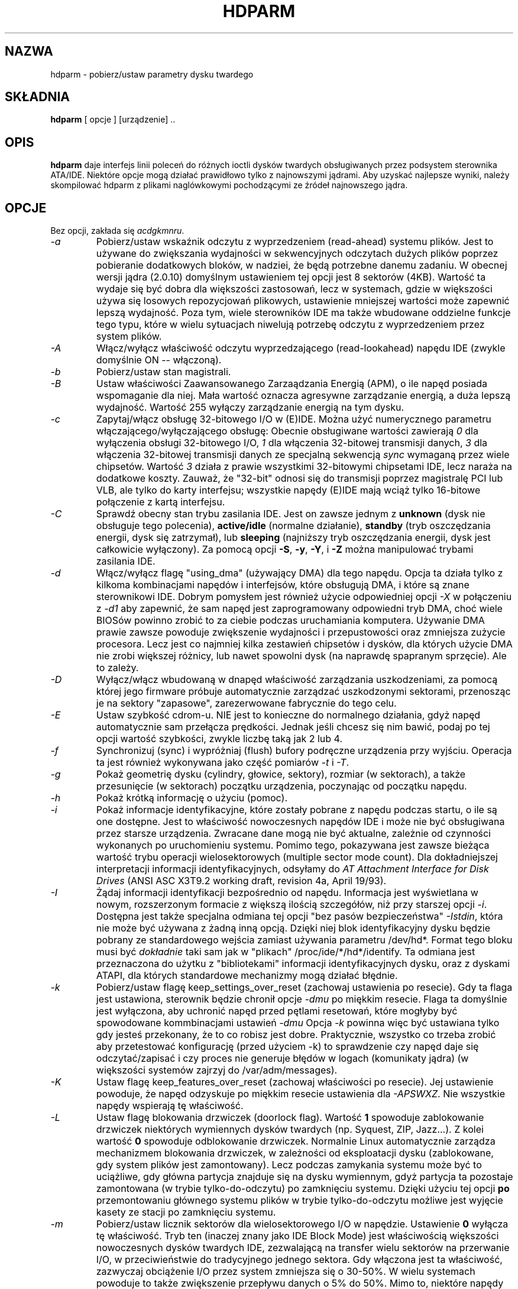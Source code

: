 .\" {PTM/PB/0.1/02-02-1999/"pobierz/ustaw parametry dysku twardego"}
.\" Updated to version 4.1 2001 Andrzej M. Krzysztofowicz <ankry@pld.org.pl>
.\" Updated to version 5.2 2002 Grzegorz Goławski <grzegol@pld.org.pl>
.\" Translation 1999,2000 Przemek Borys <pborys@dione.ids.pl>
.\" Huh... to był trudny kawałek tekstu ;)
.\" 
.TH "HDPARM" "8" "Maj 2002" "Wersja 5.2" ""
.SH "NAZWA"
hdparm \- pobierz/ustaw parametry dysku twardego
.SH "SKŁADNIA"
.B hdparm
[ opcje ] [urządzenie] ..
.SH "OPIS"
.BI hdparm
daje interfejs linii poleceń do różnych ioctli dysków twardych
obsługiwanych przez podsystem sterownika ATA/IDE. Niektóre opcje mogą
działać prawidłowo tylko z najnowszymi jądrami. Aby uzyskać najlepsze wyniki,
należy skompilować hdparm z plikami naglówkowymi pochodzącymi ze źródeł
najnowszego jądra.
.SH "OPCJE"
Bez opcji, zakłada się
.IR acdgkmnru .
.TP 
.I \-a 
Pobierz/ustaw wskaźnik odczytu z wyprzedzeniem (read\-ahead) systemu plików. 
Jest to używane do
zwiększania wydajności w sekwencyjnych odczytach dużych plików poprzez
pobieranie dodatkowych bloków, w nadziei, że będą potrzebne danemu
zadaniu. W obecnej wersji jądra (2.0.10) domyślnym ustawieniem tej opcji
jest 8 sektorów (4KB). Wartość ta wydaje się być dobra dla większości
zastosowań, lecz w systemach, gdzie w większości używa się losowych
repozycjowań plikowych, ustawienie mniejszej wartości może zapewnić lepszą
wydajność. Poza tym, wiele sterowników IDE ma także wbudowane oddzielne
funkcje tego typu, które w wielu sytuacjach niwelują potrzebę odczytu
z wyprzedzeniem przez system plików.
.TP 
.I \-A
Włącz/wyłącz właściwość odczytu wyprzedzającego (read\-lookahead) 
napędu IDE (zwykle domyślnie ON \-\- włączoną).
.TP 
.I \-b
Pobierz/ustaw stan magistrali.
.TP 
.I \-B
Ustaw właściwości Zaawansowanego Zarzaądzania Energią (APM),
o ile napęd posiada wspomaganie dla niej. Mała wartość oznacza
agresywne zarządzanie energią, a duża lepszą wydajność. Wartość
255 wyłączy zarządzanie energią na tym dysku.
.TP 
.I \-c
Zapytaj/włącz obsługę 32\-bitowego I/O w (E)IDE. Można użyć numerycznego
parametru włączającego/wyłączającego obsługę:
Obecnie obsługiwane wartości zawierają
.I 0
dla wyłączenia obsługi 32\-bitowego I/O,
.I 1
dla włączenia 32\-bitowej transmisji danych,
.I 3
dla włączenia 32\-bitowej transmisji danych ze specjalną sekwencją
.I sync
wymaganą przez wiele chipsetów. Wartość
.I 3
działa z prawie wszystkimi 32\-bitowymi chipsetami IDE, lecz naraża na
dodatkowe koszty. Zauważ, że "32\-bit" odnosi się do transmisji poprzez
magistralę PCI lub VLB, ale tylko do karty interfejsu; wszystkie napędy
(E)IDE mają wciąż tylko 16\-bitowe połączenie z kartą interfejsu.
.TP 
.I \-C
Sprawdź obecny stan trybu zasilania IDE. Jest on zawsze jednym z
.B unknown
(dysk nie obsługuje tego polecenia),
.B active/idle
(normalne działanie),
.B standby
(tryb oszczędzania energii, dysk się zatrzymał),
lub
.B sleeping
(najniższy tryb oszczędzania energii, dysk jest całkowicie wyłączony).
Za pomocą opcji
.BR \-S ,
.BR \-y ,
.BR \-Y ,
i
.B \-Z
można manipulować trybami zasilania IDE.
.TP 
.I \-d
Włącz/wyłącz flagę "using_dma" (używający DMA) dla tego napędu. Opcja ta 
działa tylko z kilkoma kombinacjami napędów i interfejsów, które obsługują DMA, 
i które są znane sterownikowi IDE.
Dobrym pomysłem jest również użycie odpowiedniej opcji
.I \-X
w połączeniu z
.I \-d1
aby zapewnić, że sam napęd jest zaprogramowany odpowiedni tryb DMA,
choć wiele BIOSów powinno zrobić to za ciebie podczas uruchamiania
komputera.
Używanie DMA prawie zawsze powoduje zwiększenie wydajności i przepustowości
oraz zmniejsza zużycie procesora. Lecz jest co najmniej kilka zestawień
chipsetów i dysków, dla których użycie DMA nie zrobi większej różnicy,
lub nawet spowolni dysk (na naprawdę spapranym sprzęcie). Ale to zależy.
.TP 
.I \-D
Wyłącz/włącz wbudowaną w dnapęd właściwość zarządzania uszkodzeniami, za
pomocą której jego firmware próbuje automatycznie zarządzać uszkodzonymi
sektorami, przenosząc je na sektory "zapasowe", zarezerwowane fabrycznie
do tego celu.
.TP 
.I \-E
Ustaw szybkość cdrom\-u. NIE jest to konieczne do normalnego działania, gdyż
napęd automatycznie sam przełącza prędkości. Jednak jeśli chcesz się nim
bawić, podaj po tej opcji wartość szybkości, zwykle liczbę taką jak 2 lub 4.
.TP 
.I \-f
Synchronizuj (sync) i wypróżniaj (flush) bufory podręczne urządzenia przy
wyjściu.
Operacja ta jest również wykonywana jako część pomiarów
.I \-t
i
.IR \-T .
.TP 
.I \-g
Pokaż geometrię dysku (cylindry, głowice, sektory), rozmiar (w
sektorach), a także przesunięcie (w sektorach) początku urządzenia,
poczynając od początku napędu.
.TP 
.I \-h
Pokaż krótką informację o użyciu (pomoc).
.TP 
.I \-i
Pokaż informacje identyfikacyjne, które zostały pobrane z napędu podczas
startu, o ile są one dostępne.
Jest to właściwość nowoczesnych napędów IDE i może nie być obsługiwana przez
starsze urządzenia.
Zwracane dane mogą nie być aktualne, zależnie od czynności wykonanych po 
uruchomieniu systemu.
Pomimo tego, pokazywana jest zawsze bieżąca wartość trybu operacji
wielosektorowych (multiple sector mode count).
Dla dokładniejszej interpretacji informacji identyfikacyjnych, odsyłamy do
.I AT Attachment Interface for Disk Drives
(ANSI ASC X3T9.2 working draft, revision 4a, April 19/93).
.TP 
.I \-I
Żądaj informacji identyfikacji bezpośrednio od napędu. Informacja jest
wyświetlana w nowym, rozszerzonym formacie z większą ilością szczegółów,
niż przy starszej opcji
.IR \-i .
Dostępna jest także specjalna odmiana tej opcji "bez pasów bezpieczeństwa"
.IR \-Istdin ,
która nie może być używana z żadną inną opcją. Dzięki niej blok
identyfikacyjny dysku będzie pobrany ze standardowego wejścia zamiast
używania parametru /dev/hd*. Format tego bloku musi być
.I dokładnie
taki sam jak w "plikach" /proc/ide/*/hd*/identify.
Ta odmiana jest przeznaczona do użytku z "bibliotekami" informacji
identyfikacyjnych dysku, oraz z dyskami ATAPI, dla których standardowe
mechanizmy mogą działać błędnie.
.TP 
.I \-k
Pobierz/ustaw flagę keep_settings_over_reset (zachowaj ustawienia po
resecie). Gdy ta flaga jest ustawiona, sterownik będzie chronił opcje
.I \-dmu
po miękkim resecie.
Flaga ta domyślnie jest wyłączona, aby uchronić napęd przed pętlami
resetowań, które mogłyby być spowodowane kommbinacjami ustawień
.I \-dmu
Opcja
.I \-k
powinna więc być ustawiana tylko gdy jesteś przekonany, że to co robisz jest
dobre. Praktycznie, wszystko co trzeba zrobić aby przetestować konfigurację
(przed użyciem \-k) to sprawdzenie czy napęd daje się odczytać/zapisać i
czy proces nie generuje błędów w logach (komunikaty jądra) (w większości
systemów zajrzyj do /var/adm/messages).
.TP 
.I \-K
Ustaw flagę keep_features_over_reset (zachowaj właściwości po resecie).
Jej ustawienie powoduje, że napęd odzyskuje po miękkim resecie ustawienia dla
.IR \-APSWXZ .
Nie wszystkie napędy wspierają tę właściwość.
.TP 
.I \-L
Ustaw flagę blokowania drzwiczek (doorlock flag). Wartość
.B 1
spowoduje zablokowanie drzwiczek niektórych wymiennych dysków twardych
(np. Syquest, ZIP, Jazz...). Z kolei wartość
.B 0
spowoduje odblokowanie drzwiczek. Normalnie Linux automatycznie zarządza
mechanizmem blokowania drzwiczek, w zależności od eksploatacji dysku
(zablokowane, gdy system plików jest zamontowany). Lecz podczas zamykania
systemu może być to uciążliwe, gdy główna partycja znajduje się na dysku
wymiennym, gdyż partycja ta pozostaje zamontowana (w trybie
tylko\-do\-odczytu) po zamknięciu systemu. Dzięki użyciu tej opcji
.B po
przemontowaniu głównego systemu plików w trybie tylko\-do\-odczytu możliwe jest
wyjęcie kasety ze stacji po zamknięciu systemu.
.TP 
.I \-m
Pobierz/ustaw licznik sektorów dla wielosektorowego I/O w napędzie.
Ustawienie
.B 0
wyłącza tę właściwość. Tryb ten (inaczej znany jako IDE Block Mode) jest
właściwością większości nowoczesnych dysków twardych IDE, zezwalającą na
transfer wielu sektorów na przerwanie I/O, w przeciwieństwie do tradycyjnego
jednego sektora. Gdy włączona jest ta właściwość, zazwyczaj obciążenie I/O
przez system zmniejsza się o 30\-50%. W wielu systemach powoduje to także
zwiększenie przepływu danych o 5% do 50%. Mimo to, niektóre napędy
(najbardziej zauważalnie seria WD Caviar),
wydają się działać wolniej w tym trybie. Różnie to jednak bywa.
Większość napędów wspiera minimalny zestaw ustawień obejmujący 2, 4, 8 i 16
(sektorów). Dla niektórych dysków możliwe są także większe wartości.
Ustawienie 16 lub 32 wydaje się optymalnym dla wielu systemów.
Western Digital zaleca niższe ustawienia od 4 do 8 na wielu z ich dysków,
a to z powodu małych (32KB) buforów w napędach i niezoptymalizowanych
algorytmów buforowania.
Opcja
.B \-i
może służyć do znajdywania maksymalnej wspieranej wartości
zainstalowanego napędu (szukaj MaxMultSect na wyjściu).
Niektóre napędy twierdzą, że wspierają ten tryb, lecz tracą dane przy
niektórych ustawieniach. W rzadkich wypadkach, takie błędy mogą spowodować
\fBpoważne uszkodzenie systemu plików\fP.
.TP 
.I \-M
Pobierz/ustaw wartość Automatycznego Zarządzania Głośnością (Automatic
Acoustic Management \- AAM). Większość nowych dysków ma możliwość zwolnienia
obrotów głowicy aby zredukować poziom hałasu. Wartości mogą być z przedziału
od 0 do 254. 128 jest najcichszym (a zatem najwolniejszym) ustawieniem,
a 254 najszybszym (i najgłośniejszym). Niektóre dyski mają tylko dwa poziomy
(cichy / szybki), a inne mogą przyjmować wszystkie wartości od 128 do 254.
.B TA OPCJA JEST EKSPERYMANTALNA I NIEZBYT DOBRZE PRZETESTOWANA. UŻYWASZ JEJ NA WŁASNE RYZYKO.
.TP 
.I \-n
Pobierz lub ustaw flagę "ignore write errors" (ignoruj błędy zapisu) w
sterowniku. NIE baw się tym bez uprzedniego zapoznania się z kodem źródłowym
sterownika.
.TP 
.I \-p
Próba przeprogramowania chipsetu interfejsu IDE na określony tryb PIO, lub
próba automatycznego dostosowania się do "najlepszego" trybu PIO wspieranego
przez napęd. Właściwość ta jest wspierana w jądrze tylko dla kilku "znanych"
chipsetów. Niektóre chipsety IDE nie są w stanie zmienić trybu PIO dla
pojedynczego napędu; wówczas opcja ta może spowodować ustawienie trybu
PIO dla
.I obydwu
napędów. Wiele chipsetów IDE wspiera albo mniej, albo więcej niż standardowe
6 (od 0 do 5) trybów PIO, więc dokładne ustawienie szybkości, które
właściwie jest zaimplementowane, będzie różnić się zależnie od wyrafinowania
chipsetu/sterownika.
.I Używaj z wielką ostrożnością!
Właściwość ta nie chroni przed nierozwagą, a niepomyślne działanie może
spowodować
.I poważne uszkodzenie systemu plików!
.TP 
.I \-P
Ustaw maksymalny licznik sektorów dla wewnętrznych mechanizmów preodczytu
napędu. Nie wszystkie napędy wspierają tę właściwość.
.TP 
.I \-q
Obsłuż następną opcję cicho, nie wydając komunikatów na wyjście. Jest to
przydatne do zmniejszenia zamieszania na ekranie w wypadku uruchamiania z
/etc/rc.c/rc.local.
Nie można stosować do opcji
.IR \-i ,
.IR \-v ,
.IR \-t ,
oraz
.IR \-T .
.TP 
.I \-Q
Ustaw głębokość tagowanej kolejki (tagged queue) (1 lub większą), lub
wyłącz kolejkowanie (0). Działa to tylko z nowszymi jądrami serii 2.5.xx (lub
późniejszych serii) i tylko z niektórymi, aktualnie wspierającymi tę funkcję
sterownikami.
.TP 
.I \-r
Pobierz/ustaw flagę read\-only (tylko do odczytu) urządzenia. Gdy jest
ustawiona, operacje zapisu nie są na tym urządzeniu dozwolone.
.TP 
.I \-R
Zarejestruj interfejs IDE.
.B Niebezpieczne.
Zobacz opis opcji
.B \-U
aby zdobyć więcej informacji.
.TP 
.I \-S
Ustaw timeout standby dla napędu.
Wartość ta jest używana przez napęd w celu uzyskania informacji o tym, jak
długo oczekiwać (bez aktywności dyskowych) przed wyłączeniem silnika w
celach oszczędności mocy. W takich warunkach, dysk może potrzebować do 30
sekund aby odpowiedzieć na nagłe odwołanie, choć większość napędów robi to
znacznie szybciej. Wartość 0 oznacza wyłączenie tej właściwości. Wartości od
1 do 240 określają wielokrotności 5 sekund, czyli dają timeouty od 5 sekund
do 20 minut. Wartości od 241 do 251 okreslają 1 do 11 jednostek po 30 minut
dla timeoutów od 30 minut do 5.5 godzin. Wartość 252 oznacza timeout 21
minut, 253 ustawia timeout zdefiniowany przez dostawcę, a 255 jest
interpretowane jako 21 minut plus 15 sekund.
.TP 
.I \-T
Dokonuj pomiarów czasu odczytów z cache dla celów porównawczych i testów
wydajnościowych. Aby uzyskać miarodajne wyniki, operacja ta powinna być
powtarzana 2\-3 razy na nieaktywnym pod innymi względami systemie (bez innych
aktywnych procesów) z przynajmniej kilkoma megabajtami wolnej pamięci.
Wyświetlana jest szybkość odczytu bezpośrednio z linuksowych buforów cache,
bez dostępu do dysku. Wartość ta jest wskaźnikiem przepływu danych między
procesorem, cache i pamięcią systemu.
Jeśli podano również opcję
.IR \-t ,
to wynik zgłaszany przez operację
.I \-t
zostanie zmodyfikowany o czynnik korygujący oparty na wyniku
.IR \-T .
.TP 
.I \-t
Dokonuj pomiarów czasu odczytów z urządzenia dla celów porównawczych i
testów wydajnościowych. Aby uzyskać miarodajne wyniki, operacja ta powinna
być powtarzana 2\-3 razy na nieaktywnym pod innymi względami systemie (bez
innych aktywnych procesów) z przynajmniej kilkoma megabajtami wolnej
pamięci. Wyświetlana jest szybkość odczytu poprzez bufory cache z dysku, bez
wcześniejszego cache'owania danych. Wartość ta jest miarą szybkości, z jaką
napęd jest w stanie obsługiwać liniowe odczyty danych pod Linuksem
bez obciążenia związanego z systemem plików. Aby zapewnić dokładne pomiary,
cache jest opróżniany za pomocą ioctl BLKFLSBUF. Jeśli podano również opcję
.IR \-T ,
to wynik zgłaszany przez operację
.I \-t
zostanie zmodyfikowany o czynnik korygujący oparty na wyniku
.IR \-T .
.TP 
.I \-u
Pobierz/ustaw flagę interrupt\-unmask napędu. Ustawienie 
.B 1
zezwala sterownikowi na niemaskowanie innych przerwań podczas przetwarzania
przerwania dyskowego, co w znaczącym stopniu zmniejsza czas reakcji na
Linuksa na polecenia użytkownika i eliminuje błędy "serial port overrun".
.B Używając tej opcji nleży zachować ostrożność:
niektóre kombinacje napędu/kontrolera nie radzą sobie dobrze z tą
właściwością, co może spowodować
\fBpoważne uszkodzenie systemu plików\fP.
Praktycznie, interfejsy
.B CMD\-640B
i
.B RZ1000
(E)IDE mogą być
.B niestabilne
(z powodu usterek sprzętowych) gdy opcja ta jest używana z wersjami jądra
wcześniejszymi niż 2.0.13. Wyłączenie właściwości
.B IDE prefetch
tych interfejsów (zwykle ustawienie BIOS/CMOS) daje bezpieczne rozwiązanie
tego problemu dla wcześniejszych jąder.
.TP 
.I \-U
Wyrejestruj interfejs IDE.
.B Niebezpieczne.
Do użycia wraz z opcją
.BR \-R .
Dedykowane dla sprzętu skonstruowanego specjalnie do wymiany
"na gorąco" (hot\-swapping, bardzo rzadki!).
Używaj świadomie z zachowaniem
.B szczególnej ostrożności
gdyż może to łatwo zawiesić lub uszkodzić twój system.
Źródłowa dystrybucja hdparm zawiera katalog 'contrib' z kilkoma skryptami
wspomagającymi wymianę "na gorąco" na UltraBay z ThinkPad 600E.
Używaj na własne ryzyko.
.TP 
.I \-v 
Wypisz wszystkie ustawienia, poza \-i (tak jak \-acdgkmnru dla IDE, \-gr
dla SCSI lub \-adgr dla XT). Jest to też domyślne zachowanie, kiedy nie poda
się żadnych opcji.
.TP 
.I \-w
Zresetuj urządzenie (NIEBEZPIECZNE). NIE używaj tej opcji. Jest ona tylko do
użytku w nieoczekiwanych sytuacjach, gdy dla przywrócenia dysku do stanu
używalności i tak może być konieczne przeładowanie systemu.
.TP 
.I \-W
Włącz/wyłącz właściwość cache'owania zapisu w napędach IDE (domyślny stan
jest nieokreślony i zależny od modelu/producenta).
.TP 
.I \-x 
Przestaw urządzenie do wymiany "na gorąco" (hotswap) (NIEBEZBIECZNE).
.TP 
.I \-X 
Ustaw tryb transferu IDE dla nowszych napędów (E)IDE/ATA.
Jest to zazwyczaj używane łącznie z
.I \-d1
gdy włacza się DMA do/z napędu na wspieranym chipsecie interfejsu, przy czym
.I \-X mdma2
służy do wyboru trybu transferów multiword DMA mode2 a
.I \-X sdma1
do wyboru prostego trybu mode1 transferów DMA.
Na systemach, które wspierają UltraDMA użycie
.I \-X udma2
służy do ustawiania trybu transferów UltraDMA mode2 (będziesz musiał
przygotować wcześniej chipset do użycia UltraDMA). Poza tym, użycie tej opcji
jest
.I rzadko potrzebne
gdyż większość/wszystkie nowoczesne napędy IDE domyślnie ustawiają się w
najszybszym ze swoich trybów PIO przy włączaniu. Manipulowanie tym może być
bezcelowe i ryzykowne. Na dyskach, które wspierają alternatywne tryby
transferu,
.I \-X
może służyć do przełączania 
.I tylko
trybu napędu.
Przed zmianą trybu transferu, interfejs IDE powinien być ustawiony za pomocą
zworek lub zaprogramowany (zobacz opcję
.IR \-p )
do nowego trybu, aby zapobiec utracie i/lub zniszczeniu danych.
.I Używaj tego ze szczególną uwagą!
Dla trybów transferu PIO (Programmed Input/Output), używanych przez Linuksa,
wartość ta jest zwyczajnie oczekiwanym numerem trybu PIO plus 8. Dlatego
wartość 09 ustawia tryb PIO mode1, 10 PIO mode2, a 11 wybiera PIO mode3.
Ustawienie 00 odtwarza "domyślny" tryb PIO dysku, a 01 wyłącza IORDY. Dla
UltraDMA wartością jest oczekiwany numer trybu UltraDMA plus 64.
.TP 
.I \-y
Zmuś napęd IDE do natychmiastowego przejścia w tryb mniejszego zużycia
energii:
.B standby.
To najczęściej powoduje zwolnienie pracy dysku. aktualny tryb może być
sprawdzony dzięki opcji
.IR \-C .
.TP 
.I \-Y
Zmuś napęd IDE do natychmiastowego przejścia w tryb najmniejszego zyżycia
energii:
.B sleep.
To kompletnie wyłącza napęd. Aby napęd był dostępny ponownie potrzebny jest
twardy lub miękki reset (sterownik IDE Linuksa automatycznie wykona reset
gdy będzie potrzebny).
Aktualny tryb może być sprawdzony dzięki opcji
.IR \-C .
.TP 
.I \-z
Zmuś jądro do ponownego odczytu tablicy partycji podanych urządzeń.
.TP 
.I \-Z
Wyłącz automatyczne funkcje oszczędzania energii w niektórych napędach
Seagate (modelach ST3xx?), aby uchronić je od wyłączania się w
nieoczekiwanych momentach.
.SH "BŁĘDY"
Jak zauważono powyżej, opcje
.B \-m sectcount
i
.B \-u 1
powinny być używane z ostrożnością, najlepiej na systemie plików tylko dla
odczytu. Większość napędów pracuje z tymi właściwościami dobrze, lecz
zdarzają się wyjątki. System plików może wtedy ulec zniszczeniu. Pamiętaj o
backupie przed takimi eksperymentami!
.PP 
Niektóre opcje (np. \-r dla SCSI) mogą nie działać ze starszymi jądrami,
w których potrzebne ioctl()'e nie były wspierane.
.PP 
Chociaż to narzędzie jest skierowane przede wszystkim do użytku z 
napędami dysków twardych (E)IDE, to część opcji jest również prawidłowa
(i dozwolona) w użyciu z dyskami twardymi SCSI oraz z dyskami MFT/RLL z
interfejsem XT.
.SH "AUTOR"
.B hdparm
został napisany przez Marka Lorda <mlord@pobox.com>,
głównego twórcę i opiekuna sterownika (E)IDE dla Linuxa.
.PP 
Kod wyłączający automatyczne oszczędzanie energii w Seagate został napisany
przez Tomiego Leppikangasa <tomilepp@paju.oulu.fi>.
.SH "ZOBACZ TAKŻE"
.B AT Attachment Interface for Disk Drives,
ANSI ASC X3T9.2 working draft, revision 4a, April 19, 1993.
.PP 
.B AT Attachment Interface with Extensions (ATA\-2),
ANSI ASC X3T9.2 working draft, revision 2f, July 26, 1994.
.PP 
.B AT Attachment with Packet Interface \- 5 (ATA/ATAPI\-5),
T13\-1321D working draft, revision 3, February 29, 2000.
.PP 
.B AT Attachment with Packet Interface \- 6 (ATA/ATAPI\-6),
T13\-1410D working draft, revision 3b, February 26, 2002.
.PP 
.B Western Digital Enhanced IDE Implementation Guide,
by Western Digital Corporation, revision 5.0, November 10, 1993.
.PP 
.B Enhanced Disk Drive Specification,
by Phoenix Technologies Ltd., version 1.0, January 25, 1994.

